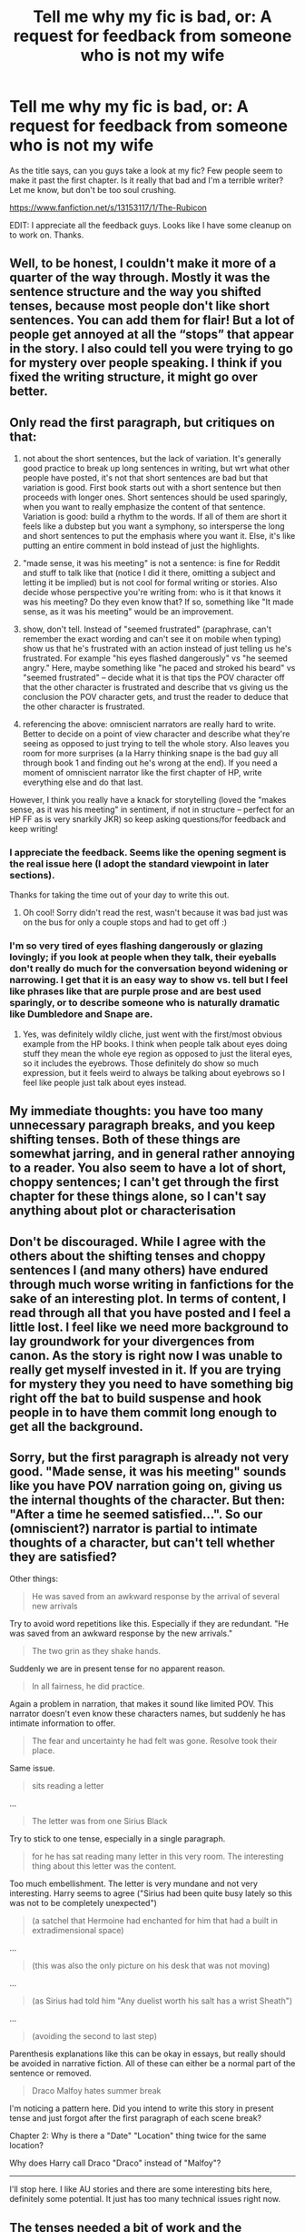 #+TITLE: Tell me why my fic is bad, or: A request for feedback from someone who is not my wife

* Tell me why my fic is bad, or: A request for feedback from someone who is not my wife
:PROPERTIES:
:Author: erotic-toaster
:Score: 22
:DateUnix: 1553918525.0
:DateShort: 2019-Mar-30
:FlairText: Self-Promotion
:END:
As the title says, can you guys take a look at my fic? Few people seem to make it past the first chapter. Is it really that bad and I'm a terrible writer? Let me know, but don't be too soul crushing.

[[https://www.fanfiction.net/s/13153117/1/The-Rubicon]]

EDIT: I appreciate all the feedback guys. Looks like I have some cleanup on to work on. Thanks.


** Well, to be honest, I couldn't make it more of a quarter of the way through. Mostly it was the sentence structure and the way you shifted tenses, because most people don't like short sentences. You can add them for flair! But a lot of people get annoyed at all the “stops” that appear in the story. I also could tell you were trying to go for mystery over people speaking. I think if you fixed the writing structure, it might go over better.
:PROPERTIES:
:Author: Blendette
:Score: 22
:DateUnix: 1553918903.0
:DateShort: 2019-Mar-30
:END:


** Only read the first paragraph, but critiques on that:

1) not about the short sentences, but the lack of variation. It's generally good practice to break up long sentences in writing, but wrt what other people have posted, it's not that short sentences are bad but that variation is good. First book starts out with a short sentence but then proceeds with longer ones. Short sentences should be used sparingly, when you want to really emphasize the content of that sentence. Variation is good: build a rhythm to the words. If all of them are short it feels like a dubstep but you want a symphony, so intersperse the long and short sentences to put the emphasis where you want it. Else, it's like putting an entire comment in bold instead of just the highlights.

2) "made sense, it was his meeting" is not a sentence: is fine for Reddit and stuff to talk like that (notice I did it there, omitting a subject and letting it be implied) but is not cool for formal writing or stories. Also decide whose perspective you're writing from: who is it that knows it was his meeting? Do they even know that? If so, something like "It made sense, as it was his meeting" would be an improvement.

3) show, don't tell. Instead of "seemed frustrated" (paraphrase, can't remember the exact wording and can't see it on mobile when typing) show us that he's frustrated with an action instead of just telling us he's frustrated. For example "his eyes flashed dangerously" vs "he seemed angry." Here, maybe something like "he paced and stroked his beard" vs "seemed frustrated" -- decide what it is that tips the POV character off that the other character is frustrated and describe that vs giving us the conclusion the POV character gets, and trust the reader to deduce that the other character is frustrated.

4) referencing the above: omniscient narrators are really hard to write. Better to decide on a point of view character and describe what they're seeing as opposed to just trying to tell the whole story. Also leaves you room for more surprises (a la Harry thinking snape is the bad guy all through book 1 and finding out he's wrong at the end). If you need a moment of omniscient narrator like the first chapter of HP, write everything else and do that last.

However, I think you really have a knack for storytelling (loved the "makes sense, as it was his meeting" in sentiment, if not in structure -- perfect for an HP FF as is very snarkily JKR) so keep asking questions/for feedback and keep writing!
:PROPERTIES:
:Author: yazzledore
:Score: 18
:DateUnix: 1553922265.0
:DateShort: 2019-Mar-30
:END:

*** I appreciate the feedback. Seems like the opening segment is the real issue here (I adopt the standard viewpoint in later sections).

Thanks for taking the time out of your day to write this out.
:PROPERTIES:
:Author: erotic-toaster
:Score: 3
:DateUnix: 1553922879.0
:DateShort: 2019-Mar-30
:END:

**** Oh cool! Sorry didn't read the rest, wasn't because it was bad just was on the bus for only a couple stops and had to get off :)
:PROPERTIES:
:Author: yazzledore
:Score: 2
:DateUnix: 1553924141.0
:DateShort: 2019-Mar-30
:END:


*** I'm so very tired of eyes flashing dangerously or glazing lovingly; if you look at people when they talk, their eyeballs don't really do much for the conversation beyond widening or narrowing. I get that it is an easy way to show vs. tell but I feel like phrases like that are purple prose and are best used sparingly, or to describe someone who is naturally dramatic like Dumbledore and Snape are.
:PROPERTIES:
:Author: zombieqatz
:Score: 1
:DateUnix: 1554009068.0
:DateShort: 2019-Mar-31
:END:

**** Yes, was definitely wildly cliche, just went with the first/most obvious example from the HP books. I think when people talk about eyes doing stuff they mean the whole eye region as opposed to just the literal eyes, so it includes the eyebrows. Those definitely do show so much expression, but it feels weird to always be talking about eyebrows so I feel like people just talk about eyes instead.
:PROPERTIES:
:Author: yazzledore
:Score: 1
:DateUnix: 1554064656.0
:DateShort: 2019-Apr-01
:END:


** My immediate thoughts: you have too many unnecessary paragraph breaks, and you keep shifting tenses. Both of these things are somewhat jarring, and in general rather annoying to a reader. You also seem to have a lot of short, choppy sentences; I can't get through the first chapter for these things alone, so I can't say anything about plot or characterisation
:PROPERTIES:
:Author: Thestias
:Score: 12
:DateUnix: 1553919031.0
:DateShort: 2019-Mar-30
:END:


** Don't be discouraged. While I agree with the others about the shifting tenses and choppy sentences I (and many others) have endured through much worse writing in fanfictions for the sake of an interesting plot. In terms of content, I read through all that you have posted and I feel a little lost. I feel like we need more background to lay groundwork for your divergences from canon. As the story is right now I was unable to really get myself invested in it. If you are trying for mystery they you need to have something big right off the bat to build suspense and hook people in to have them commit long enough to get all the background.
:PROPERTIES:
:Author: Yes_I_Know_Im_Stupid
:Score: 7
:DateUnix: 1553922822.0
:DateShort: 2019-Mar-30
:END:


** Sorry, but the first paragraph is already not very good. "Made sense, it was his meeting" sounds like you have POV narration going on, giving us the internal thoughts of the character. But then: "After a time he seemed satisfied...". So our (omniscient?) narrator is partial to intimate thoughts of a character, but can't tell whether they are satisfied?

Other things:

#+begin_quote
  He was saved from an awkward response by the arrival of several new arrivals
#+end_quote

Try to avoid word repetitions like this. Especially if they are redundant. "He was saved from an awkward response by the new arrivals."

#+begin_quote
  The two grin as they shake hands.
#+end_quote

Suddenly we are in present tense for no apparent reason.

#+begin_quote
  In all fairness, he did practice.
#+end_quote

Again a problem in narration, that makes it sound like limited POV. This narrator doesn't even know these characters names, but suddenly he has intimate information to offer.

#+begin_quote
  The fear and uncertainty he had felt was gone. Resolve took their place.
#+end_quote

Same issue.

#+begin_quote
  sits reading a letter
#+end_quote

...

#+begin_quote
  The letter was from one Sirius Black
#+end_quote

Try to stick to one tense, especially in a single paragraph.

#+begin_quote
  for he has sat reading many letter in this very room. The interesting thing about this letter was the content.
#+end_quote

Too much embellishment. The letter is very mundane and not very interesting. Harry seems to agree ("Sirius had been quite busy lately so this was not to be completely unexpected")

#+begin_quote
  (a satchel that Hermoine had enchanted for him that had a built in extradimensional space)
#+end_quote

...

#+begin_quote
  (this was also the only picture on his desk that was not moving)
#+end_quote

...

#+begin_quote
  (as Sirius had told him "Any duelist worth his salt has a wrist Sheath")
#+end_quote

...

#+begin_quote
  (avoiding the second to last step)
#+end_quote

Parenthesis explanations like this can be okay in essays, but really should be avoided in narrative fiction. All of these can either be a normal part of the sentence or removed.

#+begin_quote
  Draco Malfoy hates summer break
#+end_quote

I'm noticing a pattern here. Did you intend to write this story in present tense and just forgot after the first paragraph of each scene break?

Chapter 2: Why is there a "Date" "Location" thing twice for the same location?

Why does Harry call Draco "Draco" instead of "Malfoy"?

--------------

I'll stop here. I like AU stories and there are some interesting bits here, definitely some potential. It just has too many technical issues right now.
:PROPERTIES:
:Author: Deathcrow
:Score: 7
:DateUnix: 1553936379.0
:DateShort: 2019-Mar-30
:END:


** The tenses needed a bit of work and the sentence structure could've been better, and also remember you only really need a new paragraph for a new point or a new person talkingdepending on how you like to write. I would reccomend rereading paragraphs out to yourself and seeing how thwy flow or if something sounds strange. Keep in mind that very often gramatically correct sentences can sound incorrect.

Example:

The great, green dragon.

The green, great dragon.

They're both correct technically, but writing is like music, just like unless you have variation in sentence length, structure and word choice it drones on, writing is all trial and error. One sentence for a vitally important plot point or a paragraph full of short, basic sentences isn't appreciated by readers just like a thousand sentences, each a hundred words long talking about a character's hair colour gets tiring.

Also: I'd pay more attention to characters speach patterns as well as thinking more about true motives and intent when writing dialogue, as well as body language.
:PROPERTIES:
:Score: 3
:DateUnix: 1553934961.0
:DateShort: 2019-Mar-30
:END:


** For me, the dealbreaker was the repetition of words, and spelling/punctuation issues such as:

#+begin_quote
  otherwise quite (quite)

  arrival of several new arrivals (repetition)

  wrist Sheath (unnecessary capitalization)

  burn of (burn off)

  Dursley's (Dursleys)
#+end_quote

Also, don't be afraid to make the sentences a bit longer. You don't need to break them up so much, it's bad for the flow. For example I'd prefer:

#+begin_quote
  He pauses here, expecting something - a question, an outburst - yet they continue to watch him.
#+end_quote

Plus, don't continue to refer to the characters as "arrivals" well into the chapter. I think if you were a bit consistent, I could get used to the tenses. Everyone else said the rest. Good luck!
:PROPERTIES:
:Author: uskumru
:Score: 3
:DateUnix: 1553973525.0
:DateShort: 2019-Mar-30
:END:

*** I appreciate the look. Thanks.
:PROPERTIES:
:Author: erotic-toaster
:Score: 2
:DateUnix: 1553978164.0
:DateShort: 2019-Mar-31
:END:


** I really liked it!

Just enough change to keep things interesting, and what could be a good premise. I hope you've already got the story planned out and not making it up as you go along, because I'm interested to see where it goes.

Please keep writing it!
:PROPERTIES:
:Score: 2
:DateUnix: 1553925513.0
:DateShort: 2019-Mar-30
:END:

*** I appreciate it. I'm guessing the start was a bit rough though?
:PROPERTIES:
:Author: erotic-toaster
:Score: 1
:DateUnix: 1553926128.0
:DateShort: 2019-Mar-30
:END:

**** I'm not gonna lie, I've been reading HP Fanfiction for almost 10 years, so I think i've probably read 50million words plus of fanfiction at this point.

I purely read for the story. I can shut my brain off and skip over the writing, as long as the plot is good.

Obviously an absolute shit show will catch my attention, but nothing major jumped out that caught my eye, so it can't have been that bad.
:PROPERTIES:
:Score: 2
:DateUnix: 1553926379.0
:DateShort: 2019-Mar-30
:END:

***** I appreciate this comment because I get like that too. Side affect of being around so long I suppose.
:PROPERTIES:
:Author: IamProudofthefish
:Score: 1
:DateUnix: 1553947485.0
:DateShort: 2019-Mar-30
:END:


** The biggest things are as others said; formatting and tense issues, and maybe a few other minor errors here and there. best bet is to see if you can find a beta to help pick these things out.

Personally what I do to help me see issues, is write whatever it is i'm working on, then set it aside for a week or two before coming back to edit it. Our brains will gloss over errors or distractions in our writing after we just wrote it because its already *just8 taken in that information, and it thinks it doesn't need to look much deeper at it in the moment. Putting time between writing the work and editing it helps the details fade a little so you can properly see things you might not otherwise. :)
:PROPERTIES:
:Author: NeonicBeast
:Score: 2
:DateUnix: 1553931901.0
:DateShort: 2019-Mar-30
:END:

*** Thanks for the look. I appreciate the advice.
:PROPERTIES:
:Author: erotic-toaster
:Score: 1
:DateUnix: 1553933676.0
:DateShort: 2019-Mar-30
:END:


*** I think tense issues are particularly a problem because they're immersion-breaking. A shift from past tense to present tense really throws out the flow of reading. And breaking immersion is very bad for retaining readers.

The same applies to lots of other things: typos, overly casual/overly formal speech, inconsistent characterisation, plot holes. Does it make the reader trip up and think, "Hang on, that doesn't seem right"? Then it's a problem. Different people give different weight to different problems, of course, but ultimately, no-one likes a story to remind them that it's just a story.
:PROPERTIES:
:Author: thrawnca
:Score: 1
:DateUnix: 1554030265.0
:DateShort: 2019-Mar-31
:END:


** Just to add to what's been said - maybe consider a beta to go over your work? They can correct errors you missed and help with phrasing as well.
:PROPERTIES:
:Author: fillysunray
:Score: 2
:DateUnix: 1553954520.0
:DateShort: 2019-Mar-30
:END:


** Inconsistent use of present and past tenses is one. Also, I can't really see where it's going. A huge issue I suffered from too
:PROPERTIES:
:Score: 2
:DateUnix: 1554062449.0
:DateShort: 2019-Apr-01
:END:


** I am really intrigued, but I will admit, I cannot continue because, wow. Formatting, formatting, formatting.
:PROPERTIES:
:Author: ILoveTheLibrary
:Score: 1
:DateUnix: 1553923092.0
:DateShort: 2019-Mar-30
:END:

*** What do you mean by formatting? Is it the sentence structure like everyone else said or something else?
:PROPERTIES:
:Author: erotic-toaster
:Score: 1
:DateUnix: 1553923183.0
:DateShort: 2019-Mar-30
:END:

**** Yeah, what everyone else was saying. I just, wow. Sorry, we've been going over it in school and stuff, and so when I came across this, I was entrigued, but I couldn't keep reading. Plus, formatting helps the story be told better.
:PROPERTIES:
:Author: ILoveTheLibrary
:Score: 2
:DateUnix: 1553923413.0
:DateShort: 2019-Mar-30
:END:


** Okay, you want my advice?

Divorce that pig and never look back my friend because Andy, you're a star.
:PROPERTIES:
:Author: GM_Josh_Davis
:Score: 1
:DateUnix: 1553971303.0
:DateShort: 2019-Mar-30
:END:

*** I'm not sure I understand the reference.
:PROPERTIES:
:Author: erotic-toaster
:Score: 2
:DateUnix: 1553978104.0
:DateShort: 2019-Mar-31
:END:

**** If it was a reference, it was lost on me too. I just got that Josh was telling you your story is fine, and he seemed to think that your wife had said otherwise (which wasn't how I read your OP).
:PROPERTIES:
:Author: thrawnca
:Score: 1
:DateUnix: 1554029961.0
:DateShort: 2019-Mar-31
:END:


** “This sentence has five words. Here are five more words. Five-word sentences are fine. But several together become monotonous. Listen to what is happening. The writing is getting boring. The sound of it drones. It's like a stuck record. The ear demands some variety. Now listen. I vary the sentence length, and I create music. Music. The writing sings. It has a pleasant rhythm, a lilt, a harmony. I use short sentences. And I use sentences of medium length. And sometimes, when I am certain the reader is rested, I will engage him with a sentence of considerable length, a sentence that burns with energy and builds with all the impetus of a crescendo, the roll of the drums, the crash of the cymbals--sounds that say listen to this, it is important.”

― Gary Provost
:PROPERTIES:
:Author: ConfusedPolatBear
:Score: 1
:DateUnix: 1554687016.0
:DateShort: 2019-Apr-08
:END:
